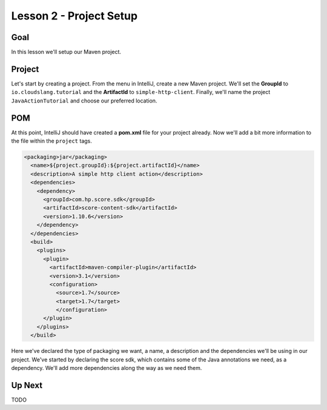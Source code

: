 Lesson 2 - Project Setup
========================

Goal
----

In this lesson we'll setup our Maven project.

Project
-------

Let's start by creating a project. From the menu in IntelliJ, create a new Maven
project. We'll set the **GroupId** to ``io.cloudslang.tutorial`` and the
**ArtifactId** to ``simple-http-client``. Finally, we'll name the project
``JavaActionTutorial`` and choose our preferred location.

POM
---
At this point, IntelliJ should have created a **pom.xml** file for your project
already. Now we'll add a bit more information to the file within the ``project``
tags.

.. code-block:: xml

  <packaging>jar</packaging>
    <name>${project.groupId}:${project.artifactId}</name>
    <description>A simple http client action</description>
    <dependencies>
      <dependency>
        <groupId>com.hp.score.sdk</groupId>
        <artifactId>score-content-sdk</artifactId>
        <version>1.10.6</version>
      </dependency>
    </dependencies>
    <build>
      <plugins>
        <plugin>
          <artifactId>maven-compiler-plugin</artifactId>
          <version>3.1</version>
          <configuration>
            <source>1.7</source>
            <target>1.7</target>
            </configuration>
        </plugin>
      </plugins>
    </build>

Here we've declared the type of packaging we want, a name, a description and the
dependencies we'll be using in our project. We've started by declaring the score
sdk, which contains some of the Java annotations we need, as a dependency. We'll
add more dependencies along the way as we need them.

Up Next
-------

TODO
